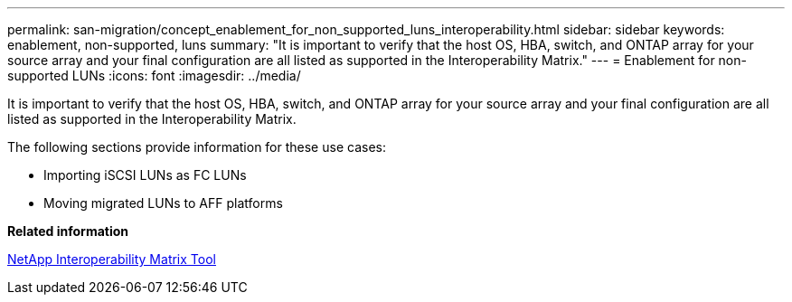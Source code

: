 ---
permalink: san-migration/concept_enablement_for_non_supported_luns_interoperability.html
sidebar: sidebar
keywords: enablement, non-supported, luns
summary: "It is important to verify that the host OS, HBA, switch, and ONTAP array for your source array and your final configuration are all listed as supported in the Interoperability Matrix."
---
= Enablement for non-supported LUNs
:icons: font
:imagesdir: ../media/

[.lead]
It is important to verify that the host OS, HBA, switch, and ONTAP array for your source array and your final configuration are all listed as supported in the Interoperability Matrix.

The following sections provide information for these use cases:

* Importing iSCSI LUNs as FC LUNs
* Moving migrated LUNs to AFF platforms

*Related information*

https://mysupport.netapp.com/matrix[NetApp Interoperability Matrix Tool]
